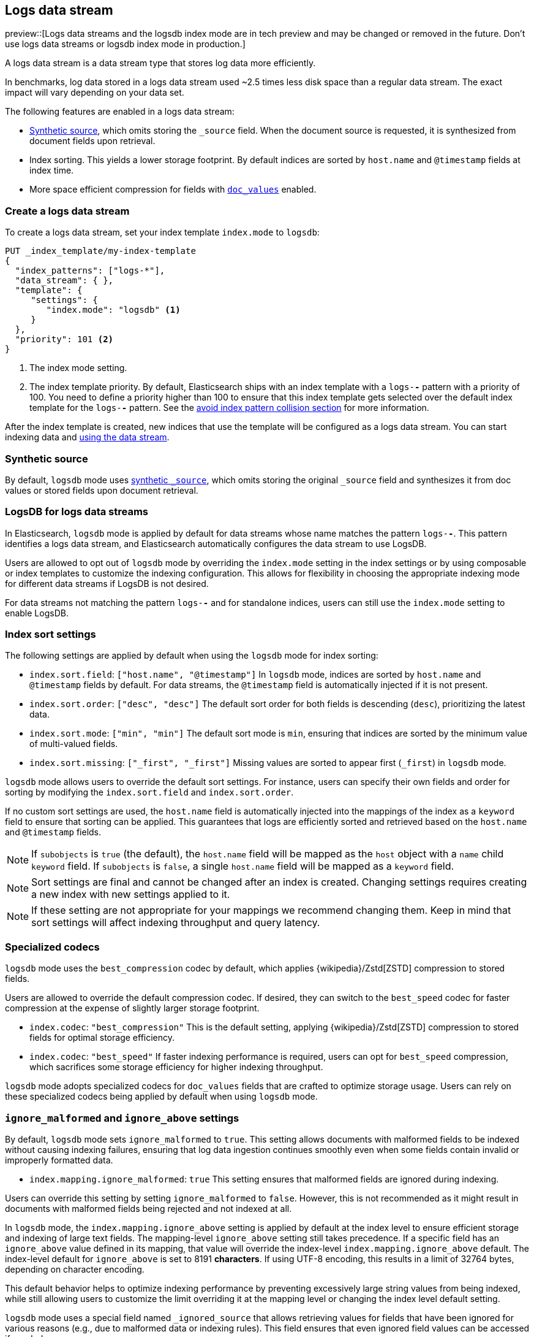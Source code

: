 [[logs-data-stream]]
== Logs data stream

preview::[Logs data streams and the logsdb index mode are in tech preview and may be changed or removed in the future. Don't use logs data streams or logsdb index mode in production.]

A logs data stream is a data stream type that stores log data more efficiently.

In benchmarks, log data stored in a logs data stream used ~2.5 times less disk space than a regular data
stream. The exact impact will vary depending on your data set.

The following features are enabled in a logs data stream:

* <<synthetic-source,Synthetic source>>, which omits storing the `_source` field. When the document source is requested, it is synthesized from document fields upon retrieval.

* Index sorting. This yields a lower storage footprint. By default indices are sorted by `host.name` and `@timestamp` fields at index time.

* More space efficient compression for fields with <<doc-values,`doc_values`>> enabled.

[discrete]
[[how-to-use-logsds]]
=== Create a logs data stream

To create a logs data stream, set your index template  `index.mode` to `logsdb`:

[source,console]
----
PUT _index_template/my-index-template
{
  "index_patterns": ["logs-*"],
  "data_stream": { },
  "template": {
     "settings": {
        "index.mode": "logsdb" <1>
     }
  },
  "priority": 101 <2>
}
----
// TEST

<1> The index mode setting.
<2> The index template priority. By default, Elasticsearch ships with an index template with a `logs-*-*` pattern with a priority of 100. You need to define a priority higher than 100 to ensure that this index template gets selected over the default index template for the `logs-*-*` pattern. See the <<avoid-index-pattern-collisions,avoid index pattern collision section>> for more information.

After the index template is created, new indices that use the template will be configured as a logs data stream. You can start indexing data and <<use-a-data-stream,using the data stream>>.

////
[source,console]
----
DELETE _index_template/my-index-template
----
// TEST[continued]
////

[[logsdb-default-settings]]

=== Synthetic source

By default, `logsdb` mode uses  <<synthetic-source,synthetic `_source`>>, which omits storing the original `_source`
field and synthesizes it from doc values or stored fields upon document retrieval.

=== LogsDB for logs data streams

In Elasticsearch, `logsdb` mode is applied by default for data streams whose name matches the pattern `logs-*-*`.
This pattern identifies a logs data stream, and Elasticsearch automatically configures the data stream to use LogsDB.

Users are allowed to opt out of `logsdb` mode by overriding the `index.mode` setting in the index settings or by
using composable or index templates to customize the indexing configuration. This allows for flexibility in choosing
the appropriate indexing mode for different data streams if LogsDB is not desired.

For data streams not matching the pattern `logs-*-*` and for standalone indices, users can still use the `index.mode`
setting to enable LogsDB.

=== Index sort settings

The following settings are applied by default when using the `logsdb` mode for index sorting:

* `index.sort.field`: `["host.name", "@timestamp"]`
  In `logsdb` mode, indices are sorted by `host.name` and `@timestamp` fields by default. For data streams, the
  `@timestamp` field is automatically injected if it is not present.

* `index.sort.order`: `["desc", "desc"]`
  The default sort order for both fields is descending (`desc`), prioritizing the latest data.

* `index.sort.mode`: `["min", "min"]`
  The default sort mode is `min`, ensuring that indices are sorted by the minimum value of multi-valued fields.

* `index.sort.missing`: `["_first", "_first"]`
  Missing values are sorted to appear first (`_first`) in `logsdb` mode.

`logsdb` mode allows users to override the default sort settings. For instance, users can specify their own fields
and order for sorting by modifying the `index.sort.field` and `index.sort.order`.

If no custom sort settings are used, the `host.name` field is automatically injected into the mappings of the
index as a `keyword` field to ensure that sorting can be applied. This guarantees that logs are efficiently sorted and
retrieved based on the `host.name` and `@timestamp` fields.

[NOTE]
====
If `subobjects` is `true` (the default), the `host.name` field will be mapped as the `host` object with a `name`
child `keyword` field. If `subobjects` is `false`, a single `host.name` field will be mapped as a `keyword` field.
====

[NOTE]
====
Sort settings are final and cannot be changed after an index is created. Changing settings requires creating a new
index with new settings applied to it.
====

[NOTE]
====
If these setting are not appropriate for your mappings we recommend changing them. Keep in mind that sort settings will
affect indexing throughput and query latency.
====

=== Specialized codecs

`logsdb` mode uses the `best_compression` codec by default, which applies {wikipedia}/Zstd[ZSTD] compression to stored
fields.

Users are allowed to override the default compression codec. If desired, they can switch to the `best_speed`
codec for faster compression at the expense of slightly larger storage footprint.

* `index.codec`: `"best_compression"`
  This is the default setting, applying {wikipedia}/Zstd[ZSTD] compression to stored fields for optimal storage
  efficiency.

* `index.codec`: `"best_speed"`
  If faster indexing performance is required, users can opt for `best_speed` compression, which sacrifices some storage
  efficiency for higher indexing throughput.

`logsdb` mode adopts specialized codecs for `doc_values` fields that are crafted to optimize storage usage.
Users can rely on these specialized codecs being applied by default when using `logsdb` mode.

=== `ignore_malformed` and `ignore_above` settings

By default, `logsdb` mode sets `ignore_malformed` to `true`. This setting allows documents with malformed fields to be
indexed without causing indexing failures, ensuring that log data ingestion continues smoothly even when some fields
contain invalid or improperly formatted data.

* `index.mapping.ignore_malformed`: `true`
  This setting ensures that malformed fields are ignored during indexing.

Users can override this setting by setting `ignore_malformed` to `false`. However, this is not recommended as it might
result in documents with malformed fields being rejected and not indexed at all.

In `logsdb` mode, the `index.mapping.ignore_above` setting is applied by default at the index level to ensure efficient
storage and indexing of large text fields.
The mapping-level `ignore_above` setting still takes precedence. If a specific field has an `ignore_above` value
defined in its mapping, that value will override the index-level `index.mapping.ignore_above` default. The index-level
default for `ignore_above` is set to 8191 **characters**. If using UTF-8 encoding, this results
in a limit of 32764 bytes, depending on character encoding.

This default behavior helps to optimize indexing performance by preventing excessively large string values from being
indexed, while still allowing users to customize the limit overriding it at the mapping level or changing the index
level default setting.

`logsdb` mode uses a special field named `_ignored_source` that allows retrieving values for fields that have been
ignored for various reasons (e.g., due to malformed data or indexing rules). This field ensures that even ignored
field values can be accessed if needed.

The `_ignored_source` field is not returned by default and must be explicitly requested. Additionally, the field is
encoded, and the encoding format may change over time, so users should not rely on the encoding or the field name
remaining the same.

To retrieve this field, it must be explicitly requested either via the field or stored fields API using
`_ignored_source` as the field name.

=== Fields without doc values

When `logsdb` mode uses synthetic `_source`, and `doc_values` are disabled for a field in the mapping, Elasticsearch
automatically sets the `store` setting to `true` for that field. This ensures that the field's data is still available
for reconstructing the document’s source when retrieving it via <<synthetic-source,synthetic `_source`>>.
This automatic adjustment allows synthetic source to work correctly, even when doc values are not enabled for certain
fields.
